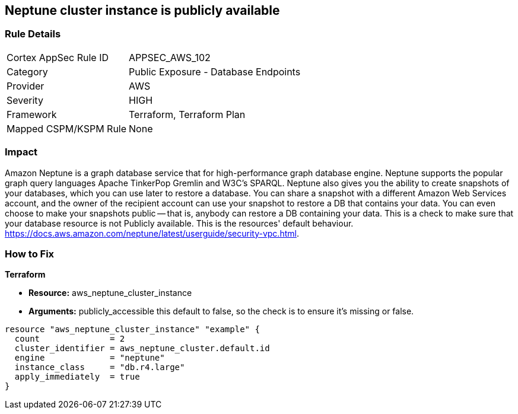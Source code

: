 == Neptune cluster instance is publicly available


=== Rule Details

[cols="1,2"]
|===
|Cortex AppSec Rule ID |APPSEC_AWS_102
|Category |Public Exposure - Database Endpoints
|Provider |AWS
|Severity |HIGH
|Framework |Terraform, Terraform Plan
|Mapped CSPM/KSPM Rule |None
|===


=== Impact
Amazon Neptune is a graph database service that for high-performance graph database engine.
Neptune supports the popular graph query languages Apache TinkerPop Gremlin and W3C's SPARQL.
Neptune also gives you the ability to create snapshots of your databases, which you can use later to restore a database.
You can share a snapshot with a different Amazon Web Services account, and the owner of the recipient account can use your snapshot to restore a DB that contains your data.
You can even choose to make your snapshots public -- that is, anybody can restore a DB containing your data.
This is a check to make sure that your database resource is not Publicly available.
This is the resources' default behaviour.
https://docs.aws.amazon.com/neptune/latest/userguide/security-vpc.html.

=== How to Fix


*Terraform* 


* *Resource:* aws_neptune_cluster_instance
* *Arguments:*  publicly_accessible this default to false, so the check is to ensure it's missing or false.


[source,go]
----
resource "aws_neptune_cluster_instance" "example" {
  count              = 2
  cluster_identifier = aws_neptune_cluster.default.id
  engine             = "neptune"
  instance_class     = "db.r4.large"
  apply_immediately  = true
}
----
